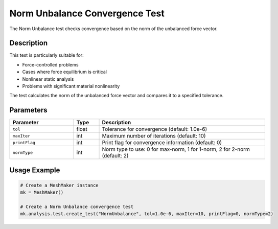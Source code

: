 Norm Unbalance Convergence Test
============================

The Norm Unbalance test checks convergence based on the norm of the unbalanced force vector.

Description
----------

This test is particularly suitable for:

* Force-controlled problems
* Cases where force equilibrium is critical
* Nonlinear static analysis
* Problems with significant material nonlinearity

The test calculates the norm of the unbalanced force vector and compares it to a specified tolerance.

Parameters
---------

.. list-table::
   :widths: 25 10 65
   :header-rows: 1

   * - Parameter
     - Type
     - Description
   * - ``tol``
     - float
     - Tolerance for convergence (default: 1.0e-6)
   * - ``maxIter``
     - int
     - Maximum number of iterations (default: 10)
   * - ``printFlag``
     - int
     - Print flag for convergence information (default: 0)
   * - ``normType``
     - int
     - Norm type to use: 0 for max-norm, 1 for 1-norm, 2 for 2-norm (default: 2)

Usage Example
------------

.. code-block:: python

    # Create a MeshMaker instance
    mk = MeshMaker()
    
    # Create a Norm Unbalance convergence test
    mk.analysis.test.create_test("NormUnbalance", tol=1.0e-6, maxIter=10, printFlag=0, normType=2) 
